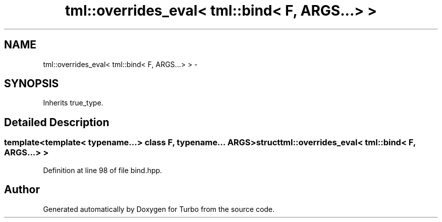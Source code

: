 .TH "tml::overrides_eval< tml::bind< F, ARGS...> >" 3 "Fri Aug 22 2014" "Turbo" \" -*- nroff -*-
.ad l
.nh
.SH NAME
tml::overrides_eval< tml::bind< F, ARGS...> > \- 
.SH SYNOPSIS
.br
.PP
.PP
Inherits true_type\&.
.SH "Detailed Description"
.PP 

.SS "template<template< typename\&.\&.\&.> class F, typename\&.\&.\&. ARGS>struct tml::overrides_eval< tml::bind< F, ARGS\&.\&.\&.> >"

.PP
Definition at line 98 of file bind\&.hpp\&.

.SH "Author"
.PP 
Generated automatically by Doxygen for Turbo from the source code\&.
